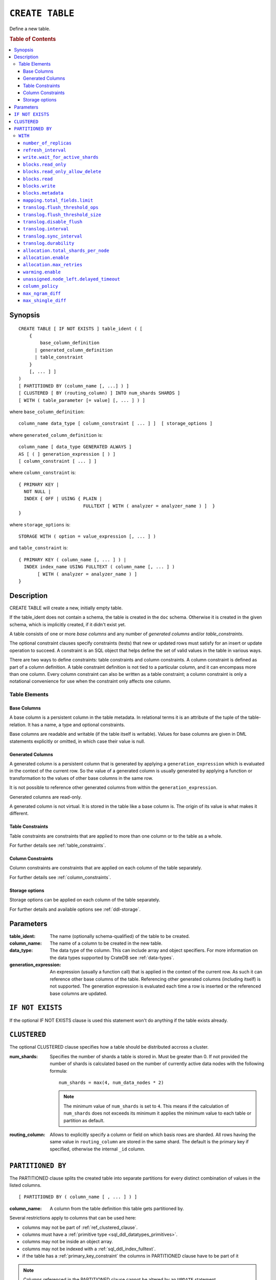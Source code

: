 .. highlight:: psql
.. _ref-create-table:

================
``CREATE TABLE``
================

Define a new table.

.. rubric:: Table of Contents

.. contents::
   :local:

Synopsis
========

::

    CREATE TABLE [ IF NOT EXISTS ] table_ident ( [
        {
            base_column_definition
          | generated_column_definition
          | table_constraint
        }
        [, ... ] ]
    )
    [ PARTITIONED BY (column_name [, ...] ) ]
    [ CLUSTERED [ BY (routing_column) ] INTO num_shards SHARDS ]
    [ WITH ( table_parameter [= value] [, ... ] ) ]

where ``base_column_definition``::

    column_name data_type [ column_constraint [ ... ] ]  [ storage_options ]

where ``generated_column_definition`` is::

    column_name [ data_type GENERATED ALWAYS ]
    AS [ ( ] generation_expression [ ) ]
    [ column_constraint [ ... ] ]

where ``column_constraint`` is::

    { PRIMARY KEY |
      NOT NULL |
      INDEX { OFF | USING { PLAIN |
                            FULLTEXT [ WITH ( analyzer = analyzer_name ) ]  }
    }

where ``storage_options`` is::

    STORAGE WITH ( option = value_expression [, ... ] )

and ``table_constraint`` is::

    { PRIMARY KEY ( column_name [, ... ] ) |
      INDEX index_name USING FULLTEXT ( column_name [, ... ] )
           [ WITH ( analyzer = analyzer_name ) ]
    }

Description
===========

CREATE TABLE will create a new, initially empty table.

If the table_ident does not contain a schema, the table is created in the
``doc`` schema. Otherwise it is created in the given schema, which is
implicitly created, if it didn't exist yet.

A table consists of one or more *base columns* and any number of *generated
columns* and/or *table_constraints*.

The optional constraint clauses specify constraints (tests) that new or updated
rows must satisfy for an insert or update operation to succeed. A constraint is
an SQL object that helps define the set of valid values in the table in various
ways.

There are two ways to define constraints: table constraints and column
constraints. A column constraint is defined as part of a column definition. A
table constraint definition is not tied to a particular column, and it can
encompass more than one column. Every column constraint can also be written as
a table constraint; a column constraint is only a notational convenience for
use when the constraint only affects one column.

Table Elements
--------------

.. _ref-base-columns:

Base Columns
............

A base column is a persistent column in the table metadata. In relational terms
it is an attribute of the tuple of the table-relation. It has a name, a type
and optional constraints.

Base columns are readable and writable (if the table itself is writable).
Values for base columns are given in DML statements explicitly or omitted, in
which case their value is null.

.. _ref-generated-columns:

Generated Columns
.................

A generated column is a persistent column that is generated by applying a
``generation_expression`` which is evaluated in the context of the current row.
So the value of a generated column is usually generated by applying a function
or transformation to the values of other base columns in the same row.

It is not possible to reference other generated columns from within the
``generation_expression``.

Generated columns are read-only.

A generated column is not virtual. It is stored in the table like a base column
is. The origin of its value is what makes it different.

Table Constraints
.................

Table constraints are constraints that are applied to more than one column or
to the table as a whole.

For further details see :ref:`table_constraints`.

Column Constraints
..................

Column constraints are constraints that are applied on each column of the table
separately.

For further details see :ref:`column_constraints`.

Storage options
...............

Storage options can be applied on each column of the table separately.

For further details and available options see :ref:`ddl-storage`.

Parameters
==========

:table_ident:
  The name (optionally schema-qualified) of the table to be created.

:column_name:
  The name of a column to be created in the new table.

:data_type:
  The data type of the column. This can include array and object specifiers. For
  more information on the data types supported by CrateDB see :ref:`data-types`.

:generation_expression:
  An expression (usually a function call) that is applied in the context
  of the current row. As such it can reference other base columns of the
  table. Referencing other generated columns (including itself) is not
  supported. The generation expression is evaluated each time a row is
  inserted or the referenced base columns are updated.

``IF NOT EXISTS``
=================

If the optional IF NOT EXISTS clause is used this statement won't do anything
if the table exists already.

.. _ref_clustered_clause:

``CLUSTERED``
=============

The optional CLUSTERED clause specifies how a table should be distributed
accross a cluster.

:num_shards:
  Specifies the number of shards a table is stored in. Must be greater
  than 0. If not provided the number of shards is calculated based on
  the number of currently active data nodes with the following formula::

      num_shards = max(4, num_data_nodes * 2)

  .. NOTE::

     The minimum value of ``num_shards`` is set to ``4``. This means if the
     calculation of ``num_shards`` does not exceeds its minimum it applies the
     minimum value to each table or partition as default.

:routing_column:
  Allows to explicitly specify a column or field on which basis rows are
  sharded. All rows having the same value in ``routing_column`` are
  stored in the same shard. The default is the primary key if specified,
  otherwise the internal ``_id`` column.

.. _partitioned_by_clause:

``PARTITIONED BY``
==================

The PARTITIONED clause splits the created table into separate partitions for
every distinct combination of values in the listed columns.

::

    [ PARTITIONED BY ( column_name [ , ... ] ) ]

:column_name:
  A column from the table definition this table gets partitioned by.

Several restrictions apply to columns that can be used here:

* columns may not be part of :ref:`ref_clustered_clause`.
* columns must have a :ref:`primitive type <sql_ddl_datatypes_primitives>`.
* columns may not be inside an object array.
* columns may not be indexed with a :ref:`sql_ddl_index_fulltext`.
* if the table has a :ref:`primary_key_constraint` the columns in PARTITIONED
  clause have to be part of it

.. NOTE::

   Columns referenced in the PARTITIONED clause cannot be altered by an
   ``UPDATE`` statement.

.. _with_clause:

``WITH``
--------

The optional WITH clause can specify parameters for tables.

::

    [ WITH ( table_parameter [= value] [, ... ] ) ]

:table_parameter:
  Specifies an optional parameter for the table.

Available parameters are:

.. _number_of_replicas:

``number_of_replicas``
......................

Specifies the number or range of replicas each shard of a table should have for
normal operation, the default is to have ``0-1`` replica.

The number of replicas is defined like this::

    min_replicas [ - [ max_replicas ] ]

:min_replicas:
  The minimum number of replicas required.

:max_replicas:
  The maximum number of replicas.

  The actual maximum number of replicas is max(num_replicas, N-1), where
  N is the number of data nodes in the cluster. If ``max_replicas`` is
  the string ``all`` then it will always be N.

For further details and examples see :ref:`replication`.

.. _sql_ref_refresh_interval:

``refresh_interval``
....................

Specifies the refresh interval of a shard in milliseconds. The default is set
to 1000 milliseconds.

:value:
  The refresh interval in milliseconds. A value of smaller or equal than
  0 turns off the automatic refresh. A value of greater than 0 schedules
  a periodic refresh of the table.

.. NOTE::

   A ``refresh_interval`` of 0 does not guarantee that new writes are *NOT*
   visible to subsequent reads. Only the periodic refresh is disabled. There
   are other internal factors that might trigger a refresh.

For further details see :ref:`refresh_data` or :ref:`sql_ref_refresh`.

.. _sql_ref_write_wait_for_active_shards:

``write.wait_for_active_shards``
................................

Specifies the number of shard copies that need to be active for the write
operation to proceed. If less shards are active the operation will wait for 30s
for them to become active or timeout.

The number of shard copies is defined like this::

    number_of_shard_copies = (1 + number_of_replicas)

:value:
  The number of active shard copies to wait for or ``all``. The default
  value is set to ``all`` which will cause write operations to wait for
  the primary and all replica shards to be active.

.. _table-settings-blocks.read_only:

``blocks.read_only``
....................

Allows to have a read only table.

:value:
  Table is read only if value set to ``true``. Allows writes and table
  settings changes if set to ``false``.

.. _table-settings-blocks.read_only_allow_delete:

``blocks.read_only_allow_delete``
.................................

Allows to have a read only table that additionally can be deleted.

:value:
  Table is read only and can be deleted if value set to ``true``. Allows writes
  and table settings changes if set to ``false``.
  When a disk on a node exceeds the
  ``cluster.routing.allocation.disk.watermark.flood_stage`` threshold, this
  block is applied (set to ``true``) to all tables on that affected node. Once
  you've freed disk space again and the threshold is undershot, you need to set
  the ``blocks.read_only_allow_delete`` table setting to ``false``.

``blocks.read``
...............

``disable``/``enable`` all the read operations

:value:
  Set to ``true`` to disable all read operations for a table, otherwise
  set ``false``.

``blocks.write``
................

``disable``/``enable`` all the write operations

:value:
  Set to ``true`` to disable all write operations and table settings
  modifications, otherwise set ``false``.

``blocks.metadata``
...................

``disable``/``enable`` the table settings modifications.

:values:
  Disables the table settings modifications if set to ``true``, if set
  to ``false`` — table settings modifications are enabled.

``mapping.total_fields.limit``
................................

Sets the maximum number of columns that is allowed for a table. Default is ``1000``.

:value:
  Maximum amount of fields in the Lucene index mapping. This includes
  both the user facing mapping (columns) and internal fields.

``translog.flush_threshold_ops``
................................

Sets the number of operations before flushing.

:value:
  Number of operations prior to flushing.

``translog.flush_threshold_size``
.................................

Sets size of transaction log prior to flushing.

:value:
  Size (bytes) of translog.

``translog.disable_flush``
..........................

``enable``/``disable`` flushing.

:value:
  Set ``true`` to disable flushing, otherwise set to ``false``.

.. NOTE::

   It is recommended to use ``disable_flush`` only for short periods of time.

``translog.interval``
.....................

Sets frequency of flush necessity check.

:value:
  Frequency in milliseconds.

.. _translog_sync_interval:

``translog.sync_interval``
..........................

How often the translog is fsynced to disk. Defaults to 5s.
When setting this interval, please keep in mind that changes logged
during this interval and not synced to disk may get lost in case of a
failure. This setting only takes effect if :ref:`translog.durability
<translog_durability>` is set to ``ASYNC``.

:value:
  Interval in milliseconds.

.. _translog_durability:

``translog.durability``
.......................

If set to ``ASYNC`` the translog gets flushed to disk in the background
every :ref:`translog.sync_interval <translog_sync_interval>`. If set to
``REQUEST`` the flush happens after every operation.

:value:
  ``REQUEST`` (default), ``ASYNC``

``allocation.total_shards_per_node``
....................................

Controls the total number of shards (replicas and primaries) allowed to be
allocated on a single node. Defaults to unbounded (-1).

:value:
  Number of shards per node.

``allocation.enable``
.....................

Controls shard allocation for a specific table. Can be set to:

:all:
  Allows shard allocation for all shards. (Default)

:primaries:
  Allows shard allocation only for primary shards.

:new_primaries:
  Allows shard allocation only for primary shards for new tables.

:none:
  No shard allocation allowed.

.. _allocation_max_retries:

``allocation.max_retries``
..........................

Defines the number of attempts to allocate a shard before giving up and leaving
the shard unallocated.

:value:
  Number of retries to allocate a shard. Defaults to 5.

``warming.enable``
..................

``disable``/``enable`` table warming.

Table warming allows to run registered queries to warm up the table before it
is available.

Enabled by default.

:value:
  `true`` to enable warming up, otherwise ``false``

``unassigned.node_left.delayed_timeout``
........................................

Delay the allocation of replica shards which have become unassigned because a
node has left. It defaults to ``1m`` to give a node time to restart
completely (which can take some time when the node has lots of shards).
Setting the timeout to ``0`` will start allocation immediately. This setting
can be changed on runtime in order to increase/decrease the delayed
allocation if needed.

.. _sql_ref_column_policy:

``column_policy``
.................

Specifies the column policy of the table. The default column policy is
``dynamic``.

The column policy is defined like this::

    WITH ( column_policy = {'dynamic' | 'strict'} )

:strict:
  Rejecting any column on insert, update or copy from which is not
  defined in the schema

:dynamic:
  New columns can be added using insert, update or copy from. New
  columns added to ``dynamic`` tables are, once added, usable as usual
  columns. One can retrieve them, sort by them and use them in where
  clauses.

For futher details and examples see :ref:`column_policy` or :ref:`config`.

``max_ngram_diff``
..................

Specifies the maximum difference between max_ngram and min_ngram when using
the NGramTokenizer or the NGramTokenFilter. The default is 1.

``max_shingle_diff``
....................

Specifies the maximum difference between min_shingle_size and max_shingle_size
when using the ShingleTokenFilter. The default is 3.